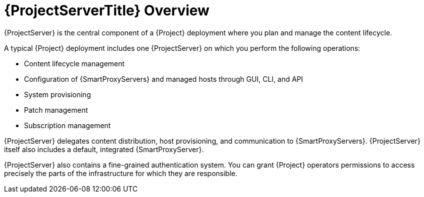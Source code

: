 [id="{ProjectServerID}-Overview_{context}"]
= {ProjectServerTitle} Overview

{ProjectServer} is the central component of a {Project} deployment where you plan and manage the content lifecycle.

A typical {Project} deployment includes one {ProjectServer} on which you perform the following operations:

* Content lifecycle management
* Configuration of {SmartProxyServers} and managed hosts through GUI, CLI, and API
* System provisioning
* Patch management
* Subscription management

{ProjectServer} delegates content distribution, host provisioning, and communication to {SmartProxyServers}.
{ProjectServer} itself also includes a default, integrated {SmartProxyServer}.

{ProjectServer} also contains a fine-grained authentication system.
You can grant {Project} operators permissions to access precisely the parts of the infrastructure for which they are responsible.
